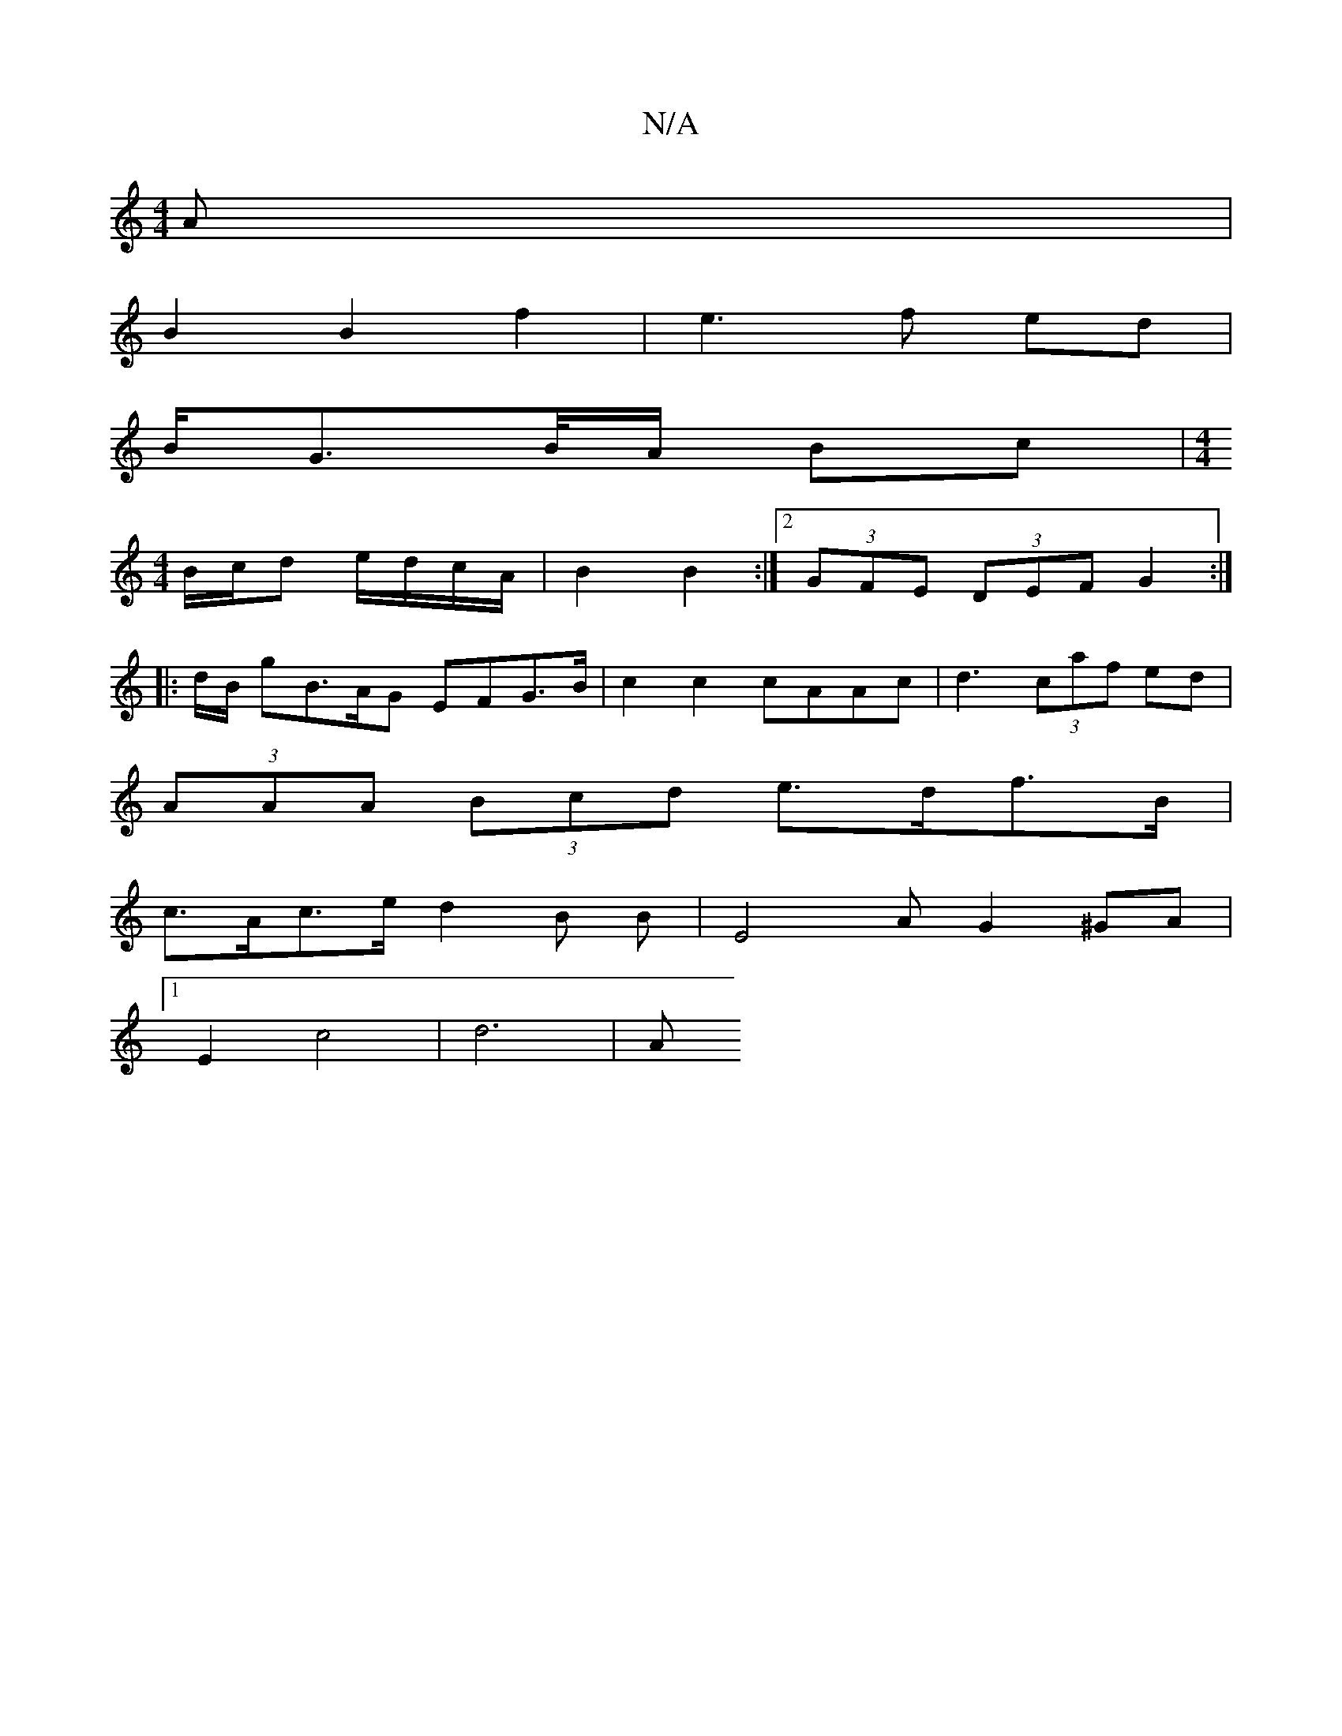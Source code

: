 X:1
T:N/A
M:4/4
R:N/A
K:Cmajor
A |
B2 B2 f2 | e3 f ed |
B/G>B/A/ Bc |[M:4/4]
B/c/d e/d/c/A/|B2 B2:|2 (3GFE (3DEF G2 :|
|: d/B/ gB>AG EFG>B | c2c2 cAAc | d3 (3caf ed|
(3AAA (3Bcd e>df>B |
c>Ac>e d2 B B| E4 A G2 ^GA|1 
E2 c4 | d6 | A